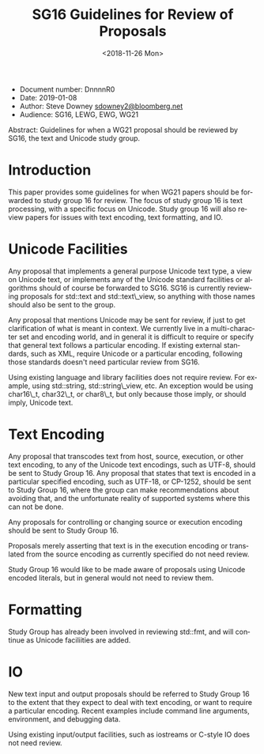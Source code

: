 #+OPTIONS: ':nil *:t -:t ::t <:t H:3 \n:nil ^:nil arch:headline author:nil
#+OPTIONS: broken-links:nil c:nil creator:nil d:(not "LOGBOOK") date:nil e:t
#+OPTIONS: email:nil f:t inline:t num:t p:nil pri:nil prop:nil stat:t tags:t
#+OPTIONS: tasks:t tex:t timestamp:t title:t toc:nil todo:t |:t
#+TITLE: SG16 Guidelines for Review of Proposals
#+AUTHOR: Steve Downey
#+EMAIL: sdowney2@bloomberg.net, sdowney@gmail.com
#+LANGUAGE: en
#+SELECT_TAGS: export
#+EXCLUDE_TAGS: noexport
#+LATEX_CLASS: article
#+LATEX_CLASS_OPTIONS:
#+LATEX_HEADER:
#+LATEX_HEADER_EXTRA:
#+DESCRIPTION:
#+KEYWORDS:
#+SUBTITLE:
#+LATEX_COMPILER: pdflatex
#+DATE: <2018-11-26 Mon>
#+STARTUP: showall
#+OPTIONS: html-link-use-abs-url:nil html-postamble:nil html-preamble:t
#+OPTIONS: html-scripts:t html-style:t html5-fancy:nil tex:t
#+HTML_DOCTYPE: xhtml-strict
#+HTML_CONTAINER: div
#+DESCRIPTION:
#+KEYWORDS:
#+HTML_LINK_HOME:
#+HTML_LINK_UP:
#+HTML_MATHJAX:
#+HTML_HEAD: <link rel="stylesheet" type="text/css" href="https://raw.githubusercontent.com/steve-downey/css/master/smd-zenburn.css" />
#+HTML_HEAD_EXTRA:
#+SUBTITLE:
#+INFOJS_OPT:

- Document number: DnnnnR0
- Date: 2019-01-08
- Author: Steve Downey
  [[mailto:sdowney2@bloomberg.net][sdowney2@bloomberg.net]]
- Audience: SG16, LEWG, EWG, WG21

#+BEGIN_ABSTRACT
Abstract: Guidelines for when a WG21 proposal should be reviewed by
SG16, the text and Unicode study group.
#+END_ABSTRACT

* Introduction
  :PROPERTIES:
  :CUSTOM_ID: introduction
  :END:

This paper provides some guidelines for when WG21 papers should be
forwarded to study group 16 for review. The focus of study group 16 is
text processing, with a specific focus on Unicode. Study group 16 will
also review papers for issues with text encoding, text formatting, and
IO.

* Unicode Facilities
  :PROPERTIES:
  :CUSTOM_ID: unicode-facilities
  :END:

Any proposal that implements a general purpose Unicode text type, a view
on Unicode text, or implements any of the Unicode standard facilities or
algorithms should of course be forwarded to SG16. SG16 is currently
reviewing proposals for std::text and std::text\_view, so anything with
those names should also be sent to the group.

Any proposal that mentions Unicode may be sent for review, if just to
get clarification of what is meant in context. We currently live in a
multi-character set and encoding world, and in general it is difficult
to require or specify that general text follows a particular encoding.
If existing external standards, such as XML, require Unicode or a
particular encoding, following those standards doesn't need particular
review from SG16.

Using existing language and library facilities does not require review.
For example, using std::string, std::string\_view, etc. An exception
would be using char16\_t, char32\_t, or char8\_t, but only because those
imply, or should imply, Unicode text.

* Text Encoding
  :PROPERTIES:
  :CUSTOM_ID: text-encoding
  :END:

Any proposal that transcodes text from host, source, execution, or other
text encoding, to any of the Unicode text encodings, such as UTF-8,
should be sent to Study Group 16. Any proposal that states that text is
encoded in a particular specified encoding, such as UTF-18, or CP-1252,
should be sent to Study Group 16, where the group can make
recommendations about avoiding that, and the unfortunate reality of
supported systems where this can not be done.

Any proposals for controlling or changing source or execution encoding
should be sent to Study Group 16.

Proposals merely asserting that text is in the execution encoding or
translated from the source encoding as currently specified do not need
review.

Study Group 16 would like to be made aware of proposals using Unicode
encoded literals, but in general would not need to review them.

* Formatting
  :PROPERTIES:
  :CUSTOM_ID: formatting
  :END:

Study Group has already been involved in reviewing std::fmt, and will
continue as Unicode faciliities are added.

* IO
  :PROPERTIES:
  :CUSTOM_ID: io
  :END:

New text input and output proposals should be referred to Study Group 16
to the extent that they expect to deal with text encoding, or want to
require a particular encoding. Recent examples include command line
arguments, environment, and debugging data.

Using existing input/output facilities, such as iostreams or C-style IO
does not need review.
